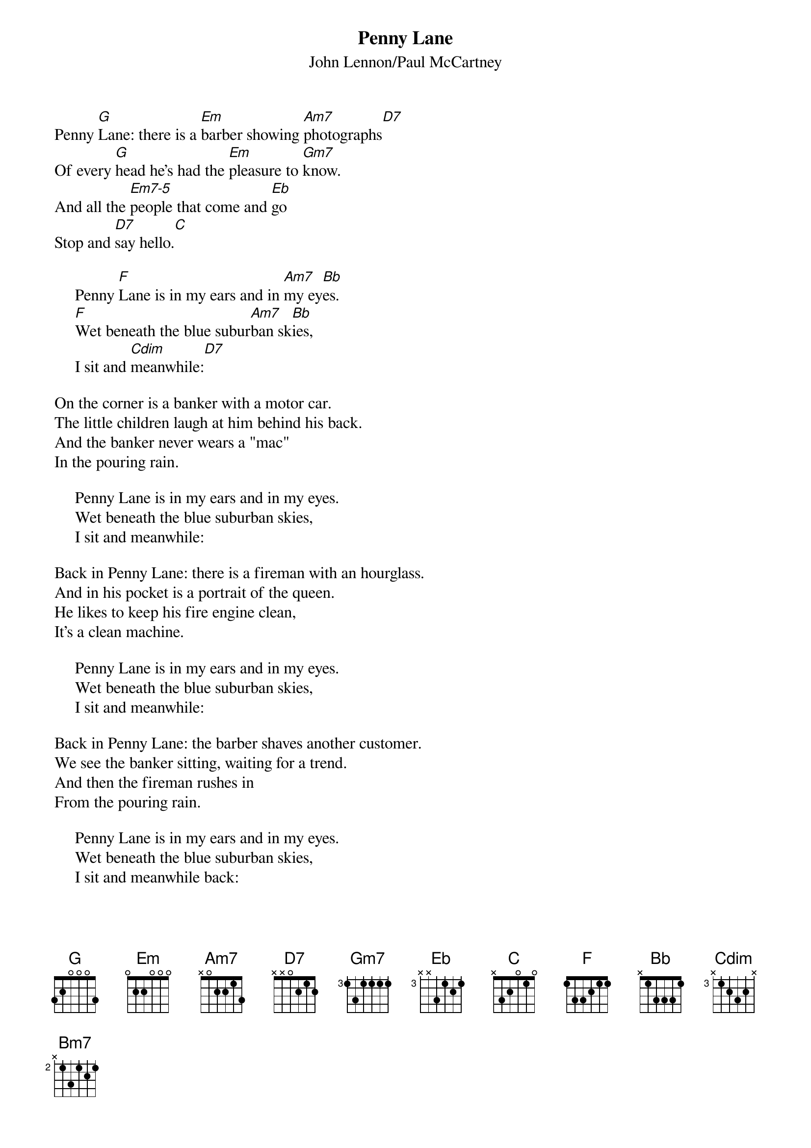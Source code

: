 #090
{title:Penny Lane}
{st:John Lennon/Paul McCartney}
{define: Em7-5 1 3 3 0 2 2 3}
Penny [G]Lane: there is a [Em]barber showing [Am7]photographs[D7]
Of every [G]head he's had the [Em]pleasure to [Gm7]know.
And all the [Em7-5]people that come and [Eb]go
Stop and [D7]say hello.[C]

     Penny [F]Lane is in my ears and in [Am7]my ey[Bb]es.
     [F]Wet beneath the blue subur[Am7]ban sk[Bb]ies,
     I sit and [Cdim]meanwhile:[D7]

On the corner is a banker with a motor car.
The little children laugh at him behind his back.
And the banker never wears a "mac"
In the pouring rain.

     Penny Lane is in my ears and in my eyes.
     Wet beneath the blue suburban skies,
     I sit and meanwhile:

Back in Penny Lane: there is a fireman with an hourglass.
And in his pocket is a portrait of the queen.
He likes to keep his fire engine clean,
It's a clean machine.

     Penny Lane is in my ears and in my eyes.
     Wet beneath the blue suburban skies,
     I sit and meanwhile:

Back in Penny Lane: the barber shaves another customer.
We see the banker sitting, waiting for a trend.
And then the fireman rushes in
From the pouring rain.

     Penny Lane is in my ears and in my eyes.
     Wet beneath the blue suburban skies,
     I sit and meanwhile back:

     Penny [G]Lane is in my ears and in [Bm7]my e[C]yes.
     [G]Wet beneath the blue subur[Bm7]ban sk[C]ies.
#
# Submitted to the ftp.nevada.edu:/pub/guitar archives
# by Steve Putz <putz@parc.xerox.com> 
# 7 September 1992
